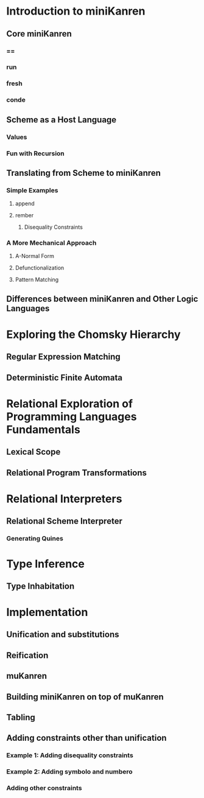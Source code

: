 * Introduction to miniKanren
** Core miniKanren
*** ==
*** run
*** fresh
*** conde
** Scheme as a Host Language
*** Values
*** Fun with Recursion
** Translating from Scheme to miniKanren
*** Simple Examples
**** append
**** rember
***** Disequality Constraints
*** A More Mechanical Approach
**** A-Normal Form
**** Defunctionalization
**** Pattern Matching
** Differences between miniKanren and Other Logic Languages
* Exploring the Chomsky Hierarchy
** Regular Expression Matching
** Deterministic Finite Automata
* Relational Exploration of Programming Languages Fundamentals
** Lexical Scope
** Relational Program Transformations
* Relational Interpreters
** Relational Scheme Interpreter
*** Generating Quines
* Type Inference
** Type Inhabitation
* Implementation
** Unification and substitutions
** Reification
** muKanren
** Building miniKanren on top of muKanren
** Tabling
** Adding constraints other than unification
*** Example 1: Adding disequality constraints
*** Example 2: Adding symbolo and numbero
*** Adding other constraints
